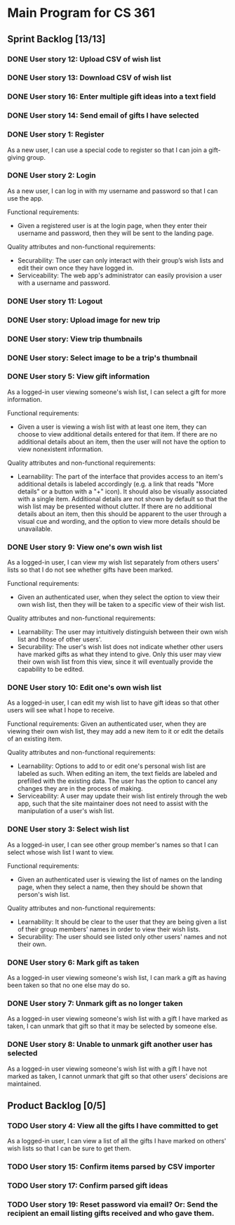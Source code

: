 * Main Program for CS 361
** Sprint Backlog [13/13]
*** DONE User story 12: Upload CSV of wish list
*** DONE User story 13: Download CSV of wish list
*** DONE User story 16: Enter multiple gift ideas into a text field
*** DONE User story 14: Send email of gifts I have selected
*** DONE User story 1: Register
As a new user, I can use a special code to register so that I can join a gift-giving group.
*** DONE User story 2: Login
As a new user, I can log in with my username and password so that I can use the app.

Functional requirements:
- Given a registered user is at the login page, when they enter their username and password, then they will be sent to the landing page.

Quality attributes and non-functional requirements:
- Securability: The user can only interact with their group’s wish lists and edit their own once they have logged in.
- Serviceability: The web app's administrator can easily provision a user with a username and password.
*** DONE User story 11: Logout
*** DONE User story: Upload image for new trip
*** DONE User story: View trip thumbnails
*** DONE User story: Select image to be a trip's thumbnail
*** DONE User story 5: View gift information
As a logged-in user viewing someone's wish list, I can select a gift for more information.

Functional requirements:
- Given a user is viewing a wish list with at least one item, they can choose to view additional details entered for that item. If there are no additional details about an item, then the user will not have the option to view nonexistent information.

Quality attributes and non-functional requirements:
- Learnability: The part of the interface that provides access to an item's additional details is labeled accordingly (e.g. a link that reads "More details" or a button with a "+" icon). It should also be visually associated with a single item. Additional details are not shown by default so that the wish list may be presented without clutter. If there are no additional details about an item, then this should be apparent to the user through a visual cue and wording, and the option to view more details should be unavailable.
*** DONE User story 9: View one's own wish list
As a logged-in user, I can view my wish list separately from others users' lists so that I do not see whether gifts have been marked.

Functional requirements:
- Given an authenticated user, when they select the option to view their own wish list, then they will be taken to a specific view of their wish list.

Quality attributes and non-functional requirements:
- Learnability: The user may intuitively distinguish between their own wish list and those of other users'.
- Securability: The user's wish list does not indicate whether other users have marked gifts as what they intend to give. Only this user may view their own wish list from this view, since it will eventually provide the capability to be edited.
*** DONE User story 10: Edit one's own wish list
As a logged-in user, I can edit my wish list to have gift ideas so that other users will see what I hope to receive.

Functional requirements:
Given an authenticated user, when they are viewing their own wish list, they may add a new item to it or edit the details of an existing item.

Quality attributes and non-functional requirements:
- Learnability: Options to add to or edit one's personal wish list are labeled as such. When editing an item, the text fields are labeled and prefilled with the existing data. The user has the option to cancel any changes they are in the process of making.
- Serviceability: A user may update their wish list entirely through the web app, such that the site maintainer does not need to assist with the manipulation of a user's wish list.
*** DONE User story 3: Select wish list
As a logged-in user, I can see other group member's names so that I can select whose wish list I want to view.

Functional requirements:
- Given an authenticated user is viewing the list of names on the landing page, when they select a name, then they should be shown that person's wish list.

Quality attributes and non-functional requirements:
- Learnability: It should be clear to the user that they are being given a list of their group members' names in order to view their wish lists.
- Securability: The user should see listed only other users' names and not their own.
*** DONE User story 6: Mark gift as taken
As a logged-in user viewing someone's wish list, I can mark a gift as having been taken so that no one else may do so.
*** DONE User story 7: Unmark gift as no longer taken
As a logged-in user viewing someone's wish list with a gift I have marked as taken, I can unmark that gift so that it may be selected by someone else.
*** DONE User story 8: Unable to unmark gift another user has selected
As a logged-in user viewing someone's wish list with a gift I have not marked as taken, I cannot unmark that gift so that other users' decisions are maintained.
** Product Backlog [0/5]
*** TODO User story 4: View all the gifts I have committed to get
As a logged-in user, I can view a list of all the gifts I have marked on others' wish lists so that I can be sure to get them.
*** TODO User story 15: Confirm items parsed by CSV importer
*** TODO User story 17: Confirm parsed gift ideas
*** TODO User story 19: Reset password via email? Or: Send the recipient an email listing gifts received and who gave them.
